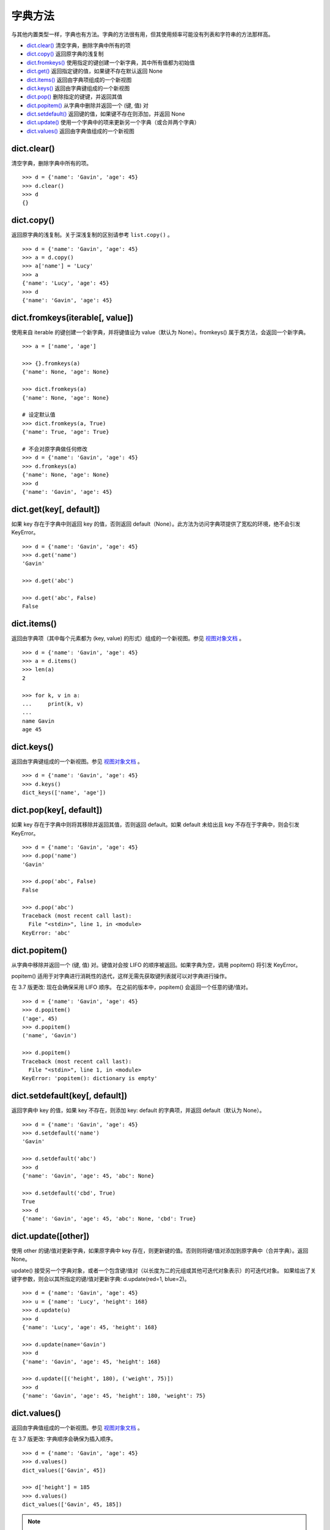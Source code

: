 字典方法
####################################

与其他内置类型一样，字典也有方法。字典的方法很有用，但其使用频率可能没有列表和字符串的方法那样高。

- `dict.clear()`_  清空字典，删除字典中所有的项
- `dict.copy()`_  返回原字典的浅复制
- `dict.fromkeys()`_  使用指定的键创建一个新字典，其中所有值都为初始值
- `dict.get()`_  返回指定键的值，如果键不存在默认返回 None
- `dict.items()`_  返回由字典项组成的一个新视图
- `dict.keys()`_  返回由字典键组成的一个新视图
- `dict.pop()`_  删除指定的键键，并返回其值
- `dict.popitem()`_  从字典中删除并返回一个 (键, 值) 对
- `dict.setdefault()`_  返回键的值，如果键不存在则添加，并返回 None
- `dict.update()`_  使用一个字典中的项来更新另一个字典（或合并两个字典）
- `dict.values()`_  返回由字典值组成的一个新视图




.. _`dict.clear()`:

dict.clear()
************************************

清空字典，删除字典中所有的项。

.. highlight:: none

::

    >>> d = {'name': 'Gavin', 'age': 45}
    >>> d.clear()
    >>> d
    {}


.. _`dict.copy()`:

dict.copy()
************************************

返回原字典的浅复制。关于深浅复制的区别请参考 ``list.copy()`` 。

::

    >>> d = {'name': 'Gavin', 'age': 45}
    >>> a = d.copy()
    >>> a['name'] = 'Lucy'
    >>> a
    {'name': 'Lucy', 'age': 45}
    >>> d
    {'name': 'Gavin', 'age': 45}


.. _`dict.fromkeys()`:

dict.fromkeys(iterable[, value])
************************************

使用来自 iterable 的键创建一个新字典，并将键值设为 value（默认为 None）。fromkeys() 属于类方法，会返回一个新字典。

::

    >>> a = ['name', 'age']

    >>> {}.fromkeys(a)
    {'name': None, 'age': None}

    >>> dict.fromkeys(a)
    {'name': None, 'age': None}

    # 设定默认值
    >>> dict.fromkeys(a, True)
    {'name': True, 'age': True}

    # 不会对原字典做任何修改
    >>> d = {'name': 'Gavin', 'age': 45}
    >>> d.fromkeys(a)
    {'name': None, 'age': None}
    >>> d
    {'name': 'Gavin', 'age': 45}


.. _`dict.get()`:

dict.get(key[, default])
************************************

如果 key 存在于字典中则返回 key 的值，否则返回 default（None）。此方法为访问字典项提供了宽松的环境，绝不会引发 KeyError。

::

    >>> d = {'name': 'Gavin', 'age': 45}
    >>> d.get('name')
    'Gavin'

    >>> d.get('abc')

    >>> d.get('abc', False)
    False


.. _`dict.items()`:

dict.items()
************************************

返回由字典项（其中每个元素都为 (key, value) 的形式）组成的一个新视图。参见 `视图对象文档`_ 。

::

    >>> d = {'name': 'Gavin', 'age': 45}
    >>> a = d.items()
    >>> len(a)
    2

    >>> for k, v in a:
    ...     print(k, v)
    ... 
    name Gavin
    age 45


.. _`dict.keys()`:

dict.keys()
************************************

返回由字典键组成的一个新视图。参见 `视图对象文档`_ 。

::

    >>> d = {'name': 'Gavin', 'age': 45}
    >>> d.keys()
    dict_keys(['name', 'age'])


.. _`dict.pop()`:

dict.pop(key[, default])
************************************

如果 key 存在于字典中则将其移除并返回其值，否则返回 default。如果 default 未给出且 key 不存在于字典中，则会引发 KeyError。

::

    >>> d = {'name': 'Gavin', 'age': 45}
    >>> d.pop('name')
    'Gavin'

    >>> d.pop('abc', False)
    False

    >>> d.pop('abc')
    Traceback (most recent call last):
      File "<stdin>", line 1, in <module>
    KeyError: 'abc'


.. _`dict.popitem()`:

dict.popitem()
************************************

从字典中移除并返回一个 (键, 值) 对。键值对会按 LIFO 的顺序被返回。如果字典为空，调用 popitem() 将引发 KeyError。

popitem() 适用于对字典进行消耗性的迭代，这样无需先获取键列表就可以对字典进行操作。

在 3.7 版更改: 现在会确保采用 LIFO 顺序。 在之前的版本中，popitem() 会返回一个任意的键/值对。


::

    >>> d = {'name': 'Gavin', 'age': 45}
    >>> d.popitem()
    ('age', 45)
    >>> d.popitem()
    ('name', 'Gavin')

    >>> d.popitem()
    Traceback (most recent call last):
      File "<stdin>", line 1, in <module>
    KeyError: 'popitem(): dictionary is empty'


.. _`dict.setdefault()`:

dict.setdefault(key[, default])
************************************

返回字典中 key 的值，如果 key 不存在，则添加 key: default 的字典项，并返回 default（默认为 None）。


::

    >>> d = {'name': 'Gavin', 'age': 45}
    >>> d.setdefault('name')
    'Gavin'

    >>> d.setdefault('abc')
    >>> d
    {'name': 'Gavin', 'age': 45, 'abc': None}

    >>> d.setdefault('cbd', True)
    True
    >>> d
    {'name': 'Gavin', 'age': 45, 'abc': None, 'cbd': True}


.. _`dict.update()`:

dict.update([other])
************************************

使用 other 的键/值对更新字典，如果原字典中 key 存在，则更新键的值。否则则将键/值对添加到原字典中（合并字典）。返回 None。

update() 接受另一个字典对象，或者一个包含键/值对（以长度为二的元组或其他可迭代对象表示）的可迭代对象。 如果给出了关键字参数，则会以其所指定的键/值对更新字典: d.update(red=1, blue=2)。


::

    >>> d = {'name': 'Gavin', 'age': 45}
    >>> u = {'name': 'Lucy', 'height': 168}
    >>> d.update(u)
    >>> d
    {'name': 'Lucy', 'age': 45, 'height': 168}

    >>> d.update(name='Gavin')
    >>> d
    {'name': 'Gavin', 'age': 45, 'height': 168}

    >>> d.update([('height', 180), ('weight', 75)])
    >>> d
    {'name': 'Gavin', 'age': 45, 'height': 180, 'weight': 75}


.. _`dict.values()`:

dict.values()
************************************

返回由字典值组成的一个新视图。参见 `视图对象文档`_ 。

在 3.7 版更改: 字典顺序会确保为插入顺序。

::

    >>> d = {'name': 'Gavin', 'age': 45}
    >>> d.values()
    dict_values(['Gavin', 45])

    >>> d['height'] = 185
    >>> d.values()
    dict_values(['Gavin', 45, 185])


.. note::

    两个 dict.values() 视图之间的相等性比较将总是返回 False。这在 dict.values() 与其自身比较时也同样适用:

    ::

        >>> d = {'a': 1}
        >>> d.values() == d.values()
        False


.. _`视图对象文档`:

视图对象文档
************************************

由 `dict.keys()`_ , `dict.values()`_ 和 `dict.items()`_ 所返回的对象是视图对象。该对象提供字典条目的一个动态视图，这意味着当字典改变时，视图也会相应改变。

::

    >>> d = {'name': 'Gavin', 'age': 45}
    >>> a = d.keys()
    >>> a
    dict_keys(['name', 'age'])

    # 字典改变时，视图也会改变
    >>> d['height'] = 185
    >>> a
    dict_keys(['name', 'age', 'height'])


字典视图可以被迭代以产生与其对应的数据，并支持成员检测：

- len(dictview)  返回字典中的条目数。
- iter(dictview)  返回字典中的键、值或项的迭代器。在 3.7 版更改: 字典顺序会确保为插入顺序。
- x in dictview  如果 x 是对应字典中存在的键、值或项，则返回 True。


一个使用字典视图的示例:

::

    >>> dishes = {'eggs': 2, 'sausage': 1, 'bacon': 1, 'spam': 500}
    >>> keys = dishes.keys()
    >>> values = dishes.values()

    >>> # iteration
    >>> n = 0
    >>> for val in values:
    ...     n += val
    >>> print(n)
    504

    >>> # keys and values are iterated over in the same order (insertion order)
    >>> list(keys)
    ['eggs', 'sausage', 'bacon', 'spam']
    >>> list(values)
    [2, 1, 1, 500]

    >>> # view objects are dynamic and reflect dict changes
    >>> del dishes['eggs']
    >>> del dishes['sausage']
    >>> list(keys)
    ['bacon', 'spam']

    >>> # set operations
    >>> keys & {'eggs', 'bacon', 'salad'}
    {'bacon'}
    >>> keys ^ {'sausage', 'juice'}
    {'juice', 'sausage', 'bacon', 'spam'}
